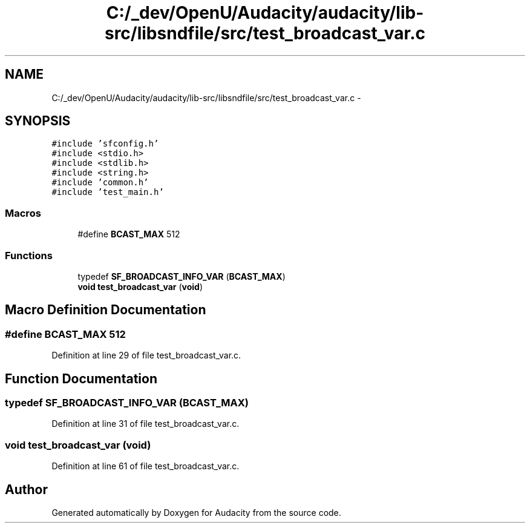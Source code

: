 .TH "C:/_dev/OpenU/Audacity/audacity/lib-src/libsndfile/src/test_broadcast_var.c" 3 "Thu Apr 28 2016" "Audacity" \" -*- nroff -*-
.ad l
.nh
.SH NAME
C:/_dev/OpenU/Audacity/audacity/lib-src/libsndfile/src/test_broadcast_var.c \- 
.SH SYNOPSIS
.br
.PP
\fC#include 'sfconfig\&.h'\fP
.br
\fC#include <stdio\&.h>\fP
.br
\fC#include <stdlib\&.h>\fP
.br
\fC#include <string\&.h>\fP
.br
\fC#include 'common\&.h'\fP
.br
\fC#include 'test_main\&.h'\fP
.br

.SS "Macros"

.in +1c
.ti -1c
.RI "#define \fBBCAST_MAX\fP   512"
.br
.in -1c
.SS "Functions"

.in +1c
.ti -1c
.RI "typedef \fBSF_BROADCAST_INFO_VAR\fP (\fBBCAST_MAX\fP)"
.br
.ti -1c
.RI "\fBvoid\fP \fBtest_broadcast_var\fP (\fBvoid\fP)"
.br
.in -1c
.SH "Macro Definition Documentation"
.PP 
.SS "#define BCAST_MAX   512"

.PP
Definition at line 29 of file test_broadcast_var\&.c\&.
.SH "Function Documentation"
.PP 
.SS "typedef SF_BROADCAST_INFO_VAR (\fBBCAST_MAX\fP)"

.PP
Definition at line 31 of file test_broadcast_var\&.c\&.
.SS "\fBvoid\fP test_broadcast_var (\fBvoid\fP)"

.PP
Definition at line 61 of file test_broadcast_var\&.c\&.
.SH "Author"
.PP 
Generated automatically by Doxygen for Audacity from the source code\&.
